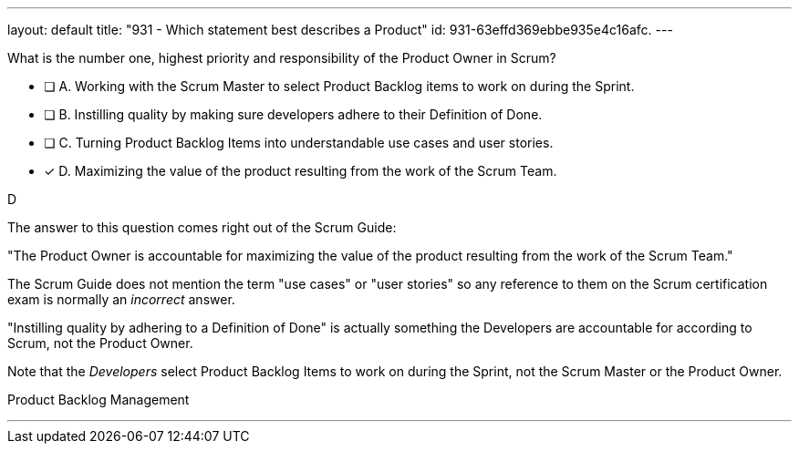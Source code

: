 ---
layout: default 
title: "931 - Which statement best describes a Product"
id: 931-63effd369ebbe935e4c16afc.
---


[#question]


****

[#query]
--
What is the number one, highest priority and responsibility of the Product Owner in Scrum?
--

[#list]
--
* [ ] A. Working with the Scrum Master to select Product Backlog items to work on during the Sprint.
* [ ] B. Instilling quality by making sure developers adhere to their Definition of Done.
* [ ] C. Turning Product Backlog Items into understandable use cases and user stories.
* [*] D. Maximizing the value of the product resulting from the work of the Scrum Team.

--
****

[#answer]
D

[#explanation]
--
The answer to this question comes right out of the Scrum Guide:

"The Product Owner is accountable for maximizing the value of the product resulting from the work of the Scrum Team."

The Scrum Guide does not mention the term "use cases" or "user stories" so any reference to them on the Scrum certification exam is normally an _incorrect_ answer.

"Instilling quality by adhering to a Definition of Done" is actually something the Developers are accountable for according to Scrum, not the Product Owner.

Note that the _Developers_ select Product Backlog Items to work on during the Sprint, not the Scrum Master or the Product Owner.

--

[#ka]
Product Backlog Management

'''

